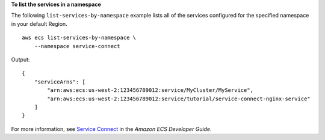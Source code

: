 **To list the services in a namespace**

The following ``list-services-by-namespace`` example lists all of the services configured for the specified namespace in your default Region. ::

    aws ecs list-services-by-namespace \
        --namespace service-connect

Output::

    {
        "serviceArns": [
            "arn:aws:ecs:us-west-2:123456789012:service/MyCluster/MyService",
            "arn:aws:ecs:us-west-2:123456789012:service/tutorial/service-connect-nginx-service"
        ]
    }

For more information, see `Service Connect <https://docs.aws.amazon.com/AmazonECS/latest/developerguide/service-connect.html>`__ in the *Amazon ECS Developer Guide*.
